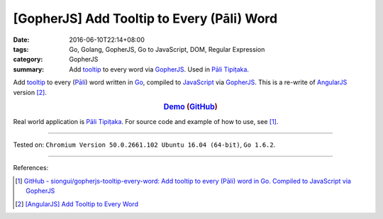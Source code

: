 [GopherJS] Add Tooltip to Every (Pāli) Word
###########################################

:date: 2016-06-10T22:14+08:00
:tags: Go, Golang, GopherJS, Go to JavaScript, DOM, Regular Expression
:category: GopherJS
:summary: Add tooltip_ to every word via GopherJS_. Used in `Pāli Tipiṭaka`_.


Add tooltip_ to every (`Pāli`_) word written in Go_, compiled to JavaScript_
via GopherJS_.
This is a re-write of AngularJS_ version [2]_.

.. rubric:: Demo_ (GitHub_)
   :class: align-center

Real world application is `Pāli Tipiṭaka`_.
For source code and example of how to use, see [1]_.

----

Tested on: ``Chromium Version 50.0.2661.102 Ubuntu 16.04 (64-bit)``, ``Go 1.6.2``.

----

References:

.. [1] `GitHub - siongui/gopherjs-tooltip-every-word: Add tooltip to every (Pāli) word in Go. Compiled to JavaScript via GopherJS <https://github.com/siongui/gopherjs-tooltip-every-word>`_

.. [2] `[AngularJS] Add Tooltip to Every Word <{filename}../../05/31/angularjs-ng-add-tooltip-to-every-word%en.rst>`_

.. _AngularJS: https://angularjs.org/
.. _Pāli Tipiṭaka: http://tipitaka.sutta.org/
.. _tooltip: https://www.google.com/search?q=javascript+tooltip
.. _Pāli: https://en.wikipedia.org/wiki/Pali
.. _JavaScript: https://www.google.com/search?q=JavaScript
.. _Go: https://golang.org/
.. _GopherJS: https://github.com/gopherjs/gopherjs
.. _Demo: https://siongui.github.io/gopherjs-tooltip-every-word/
.. _GitHub: https://github.com/siongui/gopherjs-tooltip-every-word
